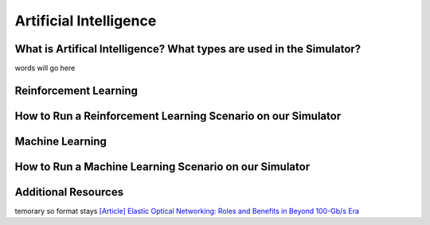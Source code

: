 Artificial Intelligence
=======================

What is Artifical Intelligence? What types are used in the Simulator?
---------------------------------------------------------------------
words will go here

Reinforcement Learning
----------------------

How to Run a Reinforcement Learning Scenario on our Simulator
-------------------------------------------------------------

Machine Learning
----------------

How to Run a Machine Learning Scenario on our Simulator
-------------------------------------------------------

Additional Resources
--------------------
temorary so format stays
`[Article] Elastic Optical Networking: Roles and Benefits in Beyond 100-Gb/s Era
<https://doi.org/10.1109/JLT.2016.2642480>`_

